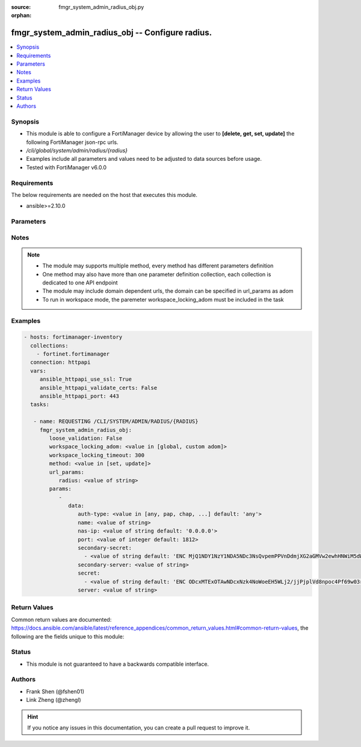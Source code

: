:source: fmgr_system_admin_radius_obj.py

:orphan:

.. _fmgr_system_admin_radius_obj:

fmgr_system_admin_radius_obj -- Configure radius.
+++++++++++++++++++++++++++++++++++++++++++++++++

.. versionadded:: 2.10

.. contents::
   :local:
   :depth: 1


Synopsis
--------

- This module is able to configure a FortiManager device by allowing the user to **[delete, get, set, update]** the following FortiManager json-rpc urls.
- `/cli/global/system/admin/radius/{radius}`
- Examples include all parameters and values need to be adjusted to data sources before usage.
- Tested with FortiManager v6.0.0


Requirements
------------
The below requirements are needed on the host that executes this module.

- ansible>=2.10.0



Parameters
----------

.. raw:: html

 <ul>
 <li><span class="li-head">loose_validation</span> - Do parameter validation in a loose way <span class="li-normal">type: bool</span> <span class="li-required">required: false</span> <span class="li-normal">default: false</span>  </li>
 <li><span class="li-head">workspace_locking_adom</span> - Acquire the workspace lock if FortiManager is running in workspace mode <span class="li-normal">type: str</span> <span class="li-required">required: false</span> <span class="li-normal"> choices: global, custom dom</span> </li>
 <li><span class="li-head">workspace_locking_timeout</span> - The maximum time in seconds to wait for other users to release workspace lock <span class="li-normal">type: integer</span> <span class="li-required">required: false</span>  <span class="li-normal">default: 300</span> </li>
 <li><span class="li-head">url_params</span> - parameters in url path <span class="li-normal">type: dict</span> <span class="li-required">required: true</span></li>
 <ul class="ul-self">
 <li><span class="li-head">radius</span> - the object name <span class="li-normal">type: str</span> </li>
 </ul>
 <li><span class="li-head">parameters for method: [delete, get]</span> - Configure radius.</li>
 <ul class="ul-self">
 </ul>
 <li><span class="li-head">parameters for method: [set, update]</span> - Configure radius.</li>
 <ul class="ul-self">
 <li><span class="li-head">data</span> - No description for the parameter <span class="li-normal">type: dict</span> <ul class="ul-self">
 <li><span class="li-head">auth-type</span> - Authentication protocol. <span class="li-normal">type: str</span>  <span class="li-normal">choices: [any, pap, chap, mschap2]</span>  <span class="li-normal">default: any</span> </li>
 <li><span class="li-head">name</span> - Name. <span class="li-normal">type: str</span> </li>
 <li><span class="li-head">nas-ip</span> - NAS IP address and called station ID. <span class="li-normal">type: str</span>  <span class="li-normal">default: 0.0.0.0</span> </li>
 <li><span class="li-head">port</span> - Server port. <span class="li-normal">type: int</span>  <span class="li-normal">default: 1812</span> </li>
 <li><span class="li-head">secondary-secret</span> - No description for the parameter <span class="li-normal">type: array</span> <ul class="ul-self">
 <li><span class="li-head">{no-name}</span> - No description for the parameter <span class="li-normal">type: str</span>  <span class="li-normal">default: ENC MjQ1NDY1NzY1NDA5NDc3NsQvpemPPVnDdmjXG2aGMVw2ewhHNWiM5dWsNnfyIP59U/x0Sh3pI2ORfJmJ/m2bQ9guTxrIH8uvVP4gzItuNQvVvgS5sR/Y4x3jjlmrhvA0vK8TjoXt6sFKfKe86/vEo/cg3Y/RJFF1a1dkdDKNjHxCXJIL</span> </li>
 </ul>
 <li><span class="li-head">secondary-server</span> - Secondary server name/IP. <span class="li-normal">type: str</span> </li>
 <li><span class="li-head">secret</span> - No description for the parameter <span class="li-normal">type: array</span> <ul class="ul-self">
 <li><span class="li-head">{no-name}</span> - No description for the parameter <span class="li-normal">type: str</span>  <span class="li-normal">default: ENC ODcxMTExOTAwNDcxNzk4NoWoeEH5WLj2/jjPjplVd8npoc4Pf69w03rfqCi4oVPVPLjIKZTbFLtwEaPQESVBBguR6N1nV9qaAP9EHiMLSzU7Ff/g5ui7hXGXo4hEkXIP09D4PY2eQg9Htz8Oqm42M148kMuPADC3cx8nsiVWb001mIvf</span> </li>
 </ul>
 <li><span class="li-head">server</span> - Server name/IP. <span class="li-normal">type: str</span> </li>
 </ul>
 </ul>
 </ul>






Notes
-----
.. note::

   - The module may supports multiple method, every method has different parameters definition

   - One method may also have more than one parameter definition collection, each collection is dedicated to one API endpoint

   - The module may include domain dependent urls, the domain can be specified in url_params as adom

   - To run in workspace mode, the paremeter workspace_locking_adom must be included in the task

Examples
--------

.. code-block:: yaml+jinja

 - hosts: fortimanager-inventory
   collections:
     - fortinet.fortimanager
   connection: httpapi
   vars:
      ansible_httpapi_use_ssl: True
      ansible_httpapi_validate_certs: False
      ansible_httpapi_port: 443
   tasks:

    - name: REQUESTING /CLI/SYSTEM/ADMIN/RADIUS/{RADIUS}
      fmgr_system_admin_radius_obj:
         loose_validation: False
         workspace_locking_adom: <value in [global, custom adom]>
         workspace_locking_timeout: 300
         method: <value in [set, update]>
         url_params:
            radius: <value of string>
         params:
            -
               data:
                  auth-type: <value in [any, pap, chap, ...] default: 'any'>
                  name: <value of string>
                  nas-ip: <value of string default: '0.0.0.0'>
                  port: <value of integer default: 1812>
                  secondary-secret:
                    - <value of string default: 'ENC MjQ1NDY1NzY1NDA5NDc3NsQvpemPPVnDdmjXG2aGMVw2ewhHNWiM5dWsNnfyIP59U/x0Sh3p...'>
                  secondary-server: <value of string>
                  secret:
                    - <value of string default: 'ENC ODcxMTExOTAwNDcxNzk4NoWoeEH5WLj2/jjPjplVd8npoc4Pf69w03rfqCi4oVPVPLjIKZTb...'>
                  server: <value of string>



Return Values
-------------


Common return values are documented: https://docs.ansible.com/ansible/latest/reference_appendices/common_return_values.html#common-return-values, the following are the fields unique to this module:


.. raw:: html

 <ul>
 <li><span class="li-return"> return values for method: [delete, set, update]</span> </li>
 <ul class="ul-self">
 <li><span class="li-return">status</span>
 - No description for the parameter <span class="li-normal">type: dict</span> <ul class="ul-self">
 <li> <span class="li-return"> code </span> - No description for the parameter <span class="li-normal">type: int</span>  </li>
 <li> <span class="li-return"> message </span> - No description for the parameter <span class="li-normal">type: str</span>  </li>
 </ul>
 <li><span class="li-return">url</span>
 - No description for the parameter <span class="li-normal">type: str</span>  <span class="li-normal">example: /cli/global/system/admin/radius/{radius}</span>  </li>
 </ul>
 <li><span class="li-return"> return values for method: [get]</span> </li>
 <ul class="ul-self">
 <li><span class="li-return">data</span>
 - No description for the parameter <span class="li-normal">type: dict</span> <ul class="ul-self">
 <li> <span class="li-return"> auth-type </span> - Authentication protocol. <span class="li-normal">type: str</span>  <span class="li-normal">example: any</span>  </li>
 <li> <span class="li-return"> name </span> - Name. <span class="li-normal">type: str</span>  </li>
 <li> <span class="li-return"> nas-ip </span> - NAS IP address and called station ID. <span class="li-normal">type: str</span>  <span class="li-normal">example: 0.0.0.0</span>  </li>
 <li> <span class="li-return"> port </span> - Server port. <span class="li-normal">type: int</span>  <span class="li-normal">example: 1812</span>  </li>
 <li> <span class="li-return"> secondary-secret </span> - No description for the parameter <span class="li-normal">type: array</span> <ul class="ul-self">
 <li><span class="li-return">{no-name}</span> - No description for the parameter <span class="li-normal">type: str</span>  <span class="li-normal">example: ENC MjQ1NDY1NzY1NDA5NDc3NsQvpemPPVnDdmjXG2aGMVw2ewhHNWiM5dWsNnfyIP59U/x0Sh3pI2ORfJmJ/m2bQ9guTxrIH8uvVP4gzItuNQvVvgS5sR/Y4x3jjlmrhvA0vK8TjoXt6sFKfKe86/vEo/cg3Y/RJFF1a1dkdDKNjHxCXJIL</span>  </li>
 </ul>
 <li> <span class="li-return"> secondary-server </span> - Secondary server name/IP. <span class="li-normal">type: str</span>  </li>
 <li> <span class="li-return"> secret </span> - No description for the parameter <span class="li-normal">type: array</span> <ul class="ul-self">
 <li><span class="li-return">{no-name}</span> - No description for the parameter <span class="li-normal">type: str</span>  <span class="li-normal">example: ENC ODcxMTExOTAwNDcxNzk4NoWoeEH5WLj2/jjPjplVd8npoc4Pf69w03rfqCi4oVPVPLjIKZTbFLtwEaPQESVBBguR6N1nV9qaAP9EHiMLSzU7Ff/g5ui7hXGXo4hEkXIP09D4PY2eQg9Htz8Oqm42M148kMuPADC3cx8nsiVWb001mIvf</span>  </li>
 </ul>
 <li> <span class="li-return"> server </span> - Server name/IP. <span class="li-normal">type: str</span>  </li>
 </ul>
 <li><span class="li-return">status</span>
 - No description for the parameter <span class="li-normal">type: dict</span> <ul class="ul-self">
 <li> <span class="li-return"> code </span> - No description for the parameter <span class="li-normal">type: int</span>  </li>
 <li> <span class="li-return"> message </span> - No description for the parameter <span class="li-normal">type: str</span>  </li>
 </ul>
 <li><span class="li-return">url</span>
 - No description for the parameter <span class="li-normal">type: str</span>  <span class="li-normal">example: /cli/global/system/admin/radius/{radius}</span>  </li>
 </ul>
 </ul>





Status
------

- This module is not guaranteed to have a backwards compatible interface.


Authors
-------

- Frank Shen (@fshen01)
- Link Zheng (@zhengl)


.. hint::

    If you notice any issues in this documentation, you can create a pull request to improve it.



